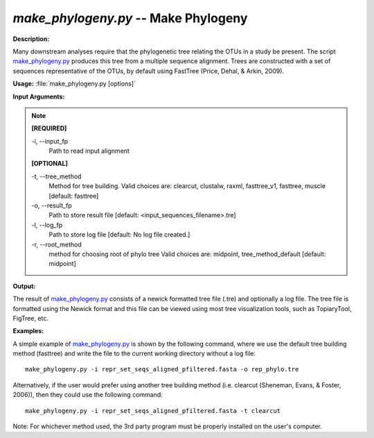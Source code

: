 .. _make_phylogeny:

.. index:: make_phylogeny

*make_phylogeny.py* -- Make Phylogeny
^^^^^^^^^^^^^^^^^^^^^^^^^^^^^^^^^^^^^^^^^^^^^^^^^^^^^^^^^^^^^^^^^^^^^^^^^^^^^^^^^^^^^^^^^^^^^^^^^^^^^^^^^^^^^^^^^^^^^^^^^^^^^^^^^^^^^^^^^^^^^^^^^^^^^^^^^^^^^^^^^^^^^^^^^^^^^^^^^^^^^^^^^^^^^^^^^^^^^^^^^^^^^^^^^^^^^^^^^^^^^^^^^^^^^^^^^^^^^^^^^^^^^^^^^^^^^^^^^^^^^^^^^^^^^^^^^^^^^^^^^^^^^

**Description:**

Many downstream analyses require that the phylogenetic tree relating the OTUs in a study be present. The script `make_phylogeny.py <./make_phylogeny.html>`_ produces this tree from a multiple sequence alignment. Trees are constructed with a set of sequences representative of the OTUs, by default using FastTree (Price, Dehal, & Arkin, 2009).


**Usage:** :file:`make_phylogeny.py [options]`

**Input Arguments:**

.. note::

	
	**[REQUIRED]**
		
	-i, `-`-input_fp
		Path to read input alignment
	
	**[OPTIONAL]**
		
	-t, `-`-tree_method
		Method for tree building. Valid choices are: clearcut, clustalw, raxml, fasttree_v1, fasttree, muscle [default: fasttree]
	-o, `-`-result_fp
		Path to store result file [default: <input_sequences_filename>.tre]
	-l, `-`-log_fp
		Path to store log file [default: No log file created.]
	-r, `-`-root_method
		method for choosing root of phylo tree  Valid choices are: midpoint, tree_method_default [default: midpoint]


**Output:**

The result of `make_phylogeny.py <./make_phylogeny.html>`_ consists of a newick formatted tree file (.tre) and optionally a log file. The tree file is formatted using the Newick format and this file can be viewed using most tree visualization tools, such as TopiaryTool, FigTree, etc.


**Examples:**

A simple example of `make_phylogeny.py <./make_phylogeny.html>`_ is shown by the following command, where we use the default tree building method (fasttree) and write the file to the current working directory without a log file:

::

	make_phylogeny.py -i repr_set_seqs_aligned_pfiltered.fasta -o rep_phylo.tre

Alternatively, if the user would prefer using another tree building method (i.e. clearcut (Sheneman, Evans, & Foster, 2006)), then they could use the following command:

::

	make_phylogeny.py -i repr_set_seqs_aligned_pfiltered.fasta -t clearcut

Note: For whichever method used, the 3rd party program must be properly installed on the user's computer.


